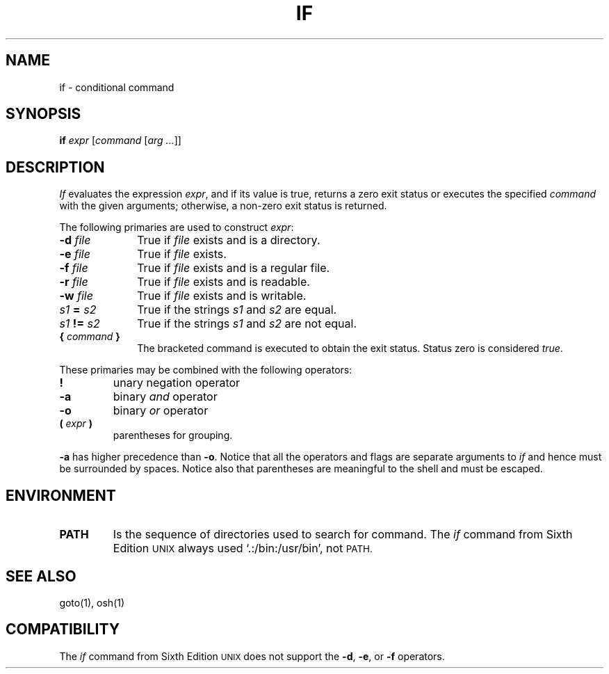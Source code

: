 .\"
.\" Modified by Jeffrey Allen Neitzel, 2003, 2004.
.\"
.\" Changes by Gunnar Ritter, Freiburg i. Br., Germany, February 2001.
.\"
.\" Copyright(C) Caldera International Inc. 2001-2002. All rights reserved.
.\"
.\" Redistribution and use in source and binary forms, with or without
.\" modification, are permitted provided that the following conditions
.\" are met:
.\"   Redistributions of source code and documentation must retain the
.\"    above copyright notice, this list of conditions and the following
.\"    disclaimer.
.\"   Redistributions in binary form must reproduce the above copyright
.\"    notice, this list of conditions and the following disclaimer in the
.\"    documentation and/or other materials provided with the distribution.
.\"   All advertising materials mentioning features or use of this software
.\"    must display the following acknowledgement:
.\"      This product includes software developed or owned by Caldera
.\"      International, Inc.
.\"   Neither the name of Caldera International, Inc. nor the names of
.\"    other contributors may be used to endorse or promote products
.\"    derived from this software without specific prior written permission.
.\"
.\" USE OF THE SOFTWARE PROVIDED FOR UNDER THIS LICENSE BY CALDERA
.\" INTERNATIONAL, INC. AND CONTRIBUTORS ``AS IS'' AND ANY EXPRESS OR
.\" IMPLIED WARRANTIES, INCLUDING, BUT NOT LIMITED TO, THE IMPLIED
.\" WARRANTIES OF MERCHANTABILITY AND FITNESS FOR A PARTICULAR PURPOSE
.\" ARE DISCLAIMED. IN NO EVENT SHALL CALDERA INTERNATIONAL, INC. BE
.\" LIABLE FOR ANY DIRECT, INDIRECT INCIDENTAL, SPECIAL, EXEMPLARY, OR
.\" CONSEQUENTIAL DAMAGES (INCLUDING, BUT NOT LIMITED TO, PROCUREMENT OF
.\" SUBSTITUTE GOODS OR SERVICES; LOSS OF USE, DATA, OR PROFITS; OR
.\" BUSINESS INTERRUPTION) HOWEVER CAUSED AND ON ANY THEORY OF LIABILITY,
.\" WHETHER IN CONTRACT, STRICT LIABILITY, OR TORT (INCLUDING NEGLIGENCE
.\" OR OTHERWISE) ARISING IN ANY WAY OUT OF THE USE OF THIS SOFTWARE,
.\" EVEN IF ADVISED OF THE POSSIBILITY OF SUCH DAMAGE.
.\"
.\" from .th IF I 5/2/74
.\" Sccsid @(#)if.1	1.2 (gritter) 2/13/02
.TH IF 1 "June 28, 2004" "osh-040723" "User Commands"
.SH NAME
if \- conditional command
.SH SYNOPSIS
.B if
\fIexpr\fR [\fIcommand\fR [\fIarg ...\fR]]
.SH DESCRIPTION
.I If
evaluates the expression
.IR expr ,
and if its value is true,
returns a zero exit status or executes the specified
.I command
with the given arguments;
otherwise, a non-zero exit status is returned.
.PP
The following primaries are used to construct
.IR expr :
.TP 10n
.BI \-d " file"
True if \fIfile\fR exists and is a directory.
.TP
.BI \-e " file"
True if \fIfile\fR exists.
.TP
.BI \-f " file"
True if \fIfile\fR exists and is a regular file.
.TP
.BI \-r " file"
True if \fIfile\fR exists and is readable.
.TP
.BI \-w " file"
True if \fIfile\fR exists and is writable.
.TP
.IB s1 " = " s2
True if the strings
.I s1
and
.I s2
are equal.
.TP
.IB s1 " != " s2
True if the strings
.I s1
and
.I s2
are not equal.
.TP
.BI "{ " "command" " }"
The bracketed command is executed to obtain the exit status.
Status zero is considered \fItrue\fP.
.PP
These primaries may be combined with the following operators:
.TP
.B !
unary negation operator
.TP
.B \-a
binary
.I and
operator
.TP
.B \-o
binary
.I or
operator
.TP
.BI "( " "expr" " )"
parentheses for grouping.
.PP
.B \-a
has higher precedence than
.BR \-o .
Notice that all the operators and flags are separate arguments to
.I if
and hence must be surrounded by spaces.
Notice also that parentheses are meaningful
to the shell and must be escaped.
.SH ENVIRONMENT
.TP
.B PATH
Is the sequence of directories used to search for command.
The
.I if
command from Sixth Edition
.SM UNIX
always used `.:/bin:/usr/bin', not
.SM PATH.
.SH "SEE ALSO"
goto(1),
osh(1)
.SH COMPATIBILITY
The
.I if
command from Sixth Edition
.SM UNIX
does not support the
.BR \-d ,
.BR \-e ,
or
.B \-f
operators.
